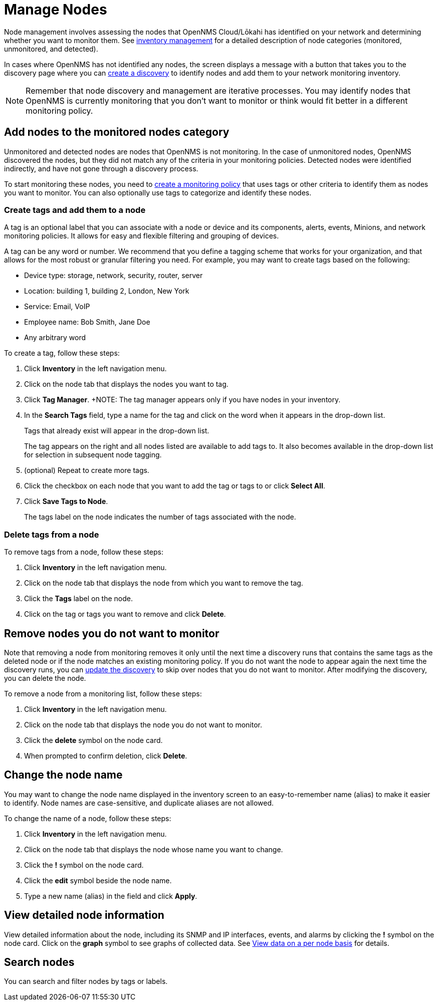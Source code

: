 
= Manage Nodes
:description: How to managed network inventory in OpenNMS Lōkahi/Cloud: add nodes to monitored category, create and add tags to a node, remove nodes from inventory.

Node management involves assessing the nodes that OpenNMS Cloud/Lōkahi has identified on your network and determining whether you want to monitor them.
See xref:inventory/introduction.adoc[inventory management] for a detailed description of node categories (monitored, unmonitored, and detected).

In cases where OpenNMS has not identified any nodes, the screen displays a message with a button that takes you to the discovery page where you can xref:get-started/discovery/introduction.adoc[create a discovery] to identify nodes and add them to your network monitoring inventory.

NOTE: Remember that node discovery and management are iterative processes.
You may identify nodes that OpenNMS is currently monitoring that you don't want to monitor or think would fit better in a different monitoring policy.

== Add nodes to the monitored nodes category

Unmonitored and detected nodes are nodes that OpenNMS is not monitoring.
In the case of unmonitored nodes, OpenNMS discovered the nodes, but they did not match any of the criteria in your monitoring policies.
Detected nodes were identified indirectly, and have not gone through a discovery process.

To start monitoring these nodes, you need to xref:get-started/policies/create.adoc[create a monitoring policy] that uses tags or other criteria to identify them as nodes you want to monitor.
You can also optionally use tags to categorize and identify these nodes.

[[tag-create]]
=== Create tags and add them to a node

A tag is an optional label that you can associate with a node or device and its components, alerts, events, Minions, and network monitoring policies.
It allows for easy and flexible filtering and grouping of devices.

A tag can be any word or number.
We recommend that you define a tagging scheme that works for your organization, and that allows for the most robust or granular filtering you need.
For example, you may want to create tags based on the following:

* Device type: storage, network, security, router, server
* Location: building 1, building 2, London, New York
* Service: Email, VoIP
* Employee name: Bob Smith, Jane Doe
* Any arbitrary word

To create a tag, follow these steps:

. Click *Inventory* in the left navigation menu.
. Click on the node tab that displays the nodes you want to tag.
. Click *Tag Manager*.
+NOTE: The tag manager appears only if you have nodes in your inventory.
. In the *Search Tags* field, type a name for the tag and click on the word when it appears in the drop-down list.
+
Tags that already exist will appear in the drop-down list.
+
The tag appears on the right and all nodes listed are available to add tags to.
It also becomes available in the drop-down list for selection in subsequent node tagging.
. (optional) Repeat to create more tags.
. Click the checkbox on each node that you want to add the tag or tags to or click *Select All*.
. Click *Save Tags to Node*.
+
The tags label on the node indicates the number of tags associated with the node.

=== Delete tags from a node

To remove tags from a node, follow these steps:

. Click *Inventory* in the left navigation menu.
. Click on the node tab that displays the node from which you want to remove the tag.
. Click the *Tags* label on the node.
. Click on the tag or tags you want to remove and click *Delete*.

[[remove-nodes]]
== Remove nodes you do not want to monitor

Note that removing a node from monitoring removes it only until the next time a discovery runs that contains the same tags as the deleted node or if the node matches an existing monitoring policy.
If you do not want the node to appear again the next time the discovery runs, you can xref:get-started/discovery/manage.adoc[update the discovery] to skip over nodes that you do not want to monitor.
After modifying the discovery, you can delete the node.

//how do we prevent a deleted node from being discovered again the next time the discovery runs? Is the suggestion above correct?

To remove a node from a monitoring list, follow these steps:

. Click *Inventory* in the left navigation menu.
. Click on the node tab that displays the node you do not want to monitor.
. Click the *delete* symbol on the node card.
. When prompted to confirm deletion, click *Delete*.

== Change the node name
You may want to change the node name displayed in the inventory screen to an easy-to-remember name (alias) to make it easier to identify.
Node names are case-sensitive, and duplicate aliases are not allowed.

To change the name of a node, follow these steps:

. Click *Inventory* in the left navigation menu.
. Click on the node tab that displays the node whose name you want to change.
. Click the *!* symbol on the node card.
. Click the *edit* symbol beside the node name.
. Type a new name (alias) in the field and click *Apply*.

== View detailed node information

View detailed information about the node, including its SNMP and IP interfaces, events, and alarms by clicking the *!* symbol on the node card.
Click on the *graph* symbol to see graphs of collected data.
See xref:operation:visualizations/introduction.adoc#view-data-on-a-per-node-basis [View data on a per node basis] for details.

== Search nodes
You can search and filter nodes by tags or labels.
//What is a label? Where does it come from? You can't create it anywhere in the UI.